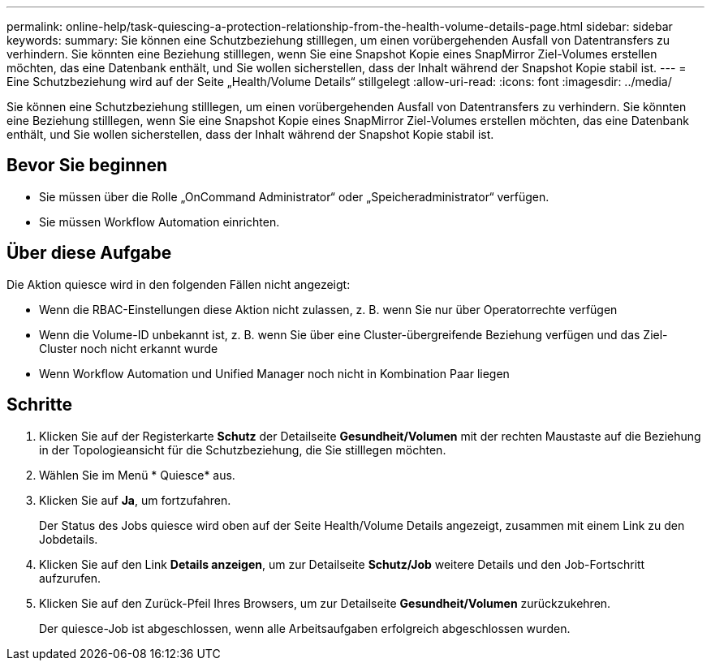 ---
permalink: online-help/task-quiescing-a-protection-relationship-from-the-health-volume-details-page.html 
sidebar: sidebar 
keywords:  
summary: Sie können eine Schutzbeziehung stilllegen, um einen vorübergehenden Ausfall von Datentransfers zu verhindern. Sie könnten eine Beziehung stilllegen, wenn Sie eine Snapshot Kopie eines SnapMirror Ziel-Volumes erstellen möchten, das eine Datenbank enthält, und Sie wollen sicherstellen, dass der Inhalt während der Snapshot Kopie stabil ist. 
---
= Eine Schutzbeziehung wird auf der Seite „Health/Volume Details“ stillgelegt
:allow-uri-read: 
:icons: font
:imagesdir: ../media/


[role="lead"]
Sie können eine Schutzbeziehung stilllegen, um einen vorübergehenden Ausfall von Datentransfers zu verhindern. Sie könnten eine Beziehung stilllegen, wenn Sie eine Snapshot Kopie eines SnapMirror Ziel-Volumes erstellen möchten, das eine Datenbank enthält, und Sie wollen sicherstellen, dass der Inhalt während der Snapshot Kopie stabil ist.



== Bevor Sie beginnen

* Sie müssen über die Rolle „OnCommand Administrator“ oder „Speicheradministrator“ verfügen.
* Sie müssen Workflow Automation einrichten.




== Über diese Aufgabe

Die Aktion quiesce wird in den folgenden Fällen nicht angezeigt:

* Wenn die RBAC-Einstellungen diese Aktion nicht zulassen, z. B. wenn Sie nur über Operatorrechte verfügen
* Wenn die Volume-ID unbekannt ist, z. B. wenn Sie über eine Cluster-übergreifende Beziehung verfügen und das Ziel-Cluster noch nicht erkannt wurde
* Wenn Workflow Automation und Unified Manager noch nicht in Kombination Paar liegen




== Schritte

. Klicken Sie auf der Registerkarte *Schutz* der Detailseite *Gesundheit/Volumen* mit der rechten Maustaste auf die Beziehung in der Topologieansicht für die Schutzbeziehung, die Sie stilllegen möchten.
. Wählen Sie im Menü * Quiesce* aus.
. Klicken Sie auf *Ja*, um fortzufahren.
+
Der Status des Jobs quiesce wird oben auf der Seite Health/Volume Details angezeigt, zusammen mit einem Link zu den Jobdetails.

. Klicken Sie auf den Link *Details anzeigen*, um zur Detailseite *Schutz/Job* weitere Details und den Job-Fortschritt aufzurufen.
. Klicken Sie auf den Zurück-Pfeil Ihres Browsers, um zur Detailseite *Gesundheit/Volumen* zurückzukehren.
+
Der quiesce-Job ist abgeschlossen, wenn alle Arbeitsaufgaben erfolgreich abgeschlossen wurden.


